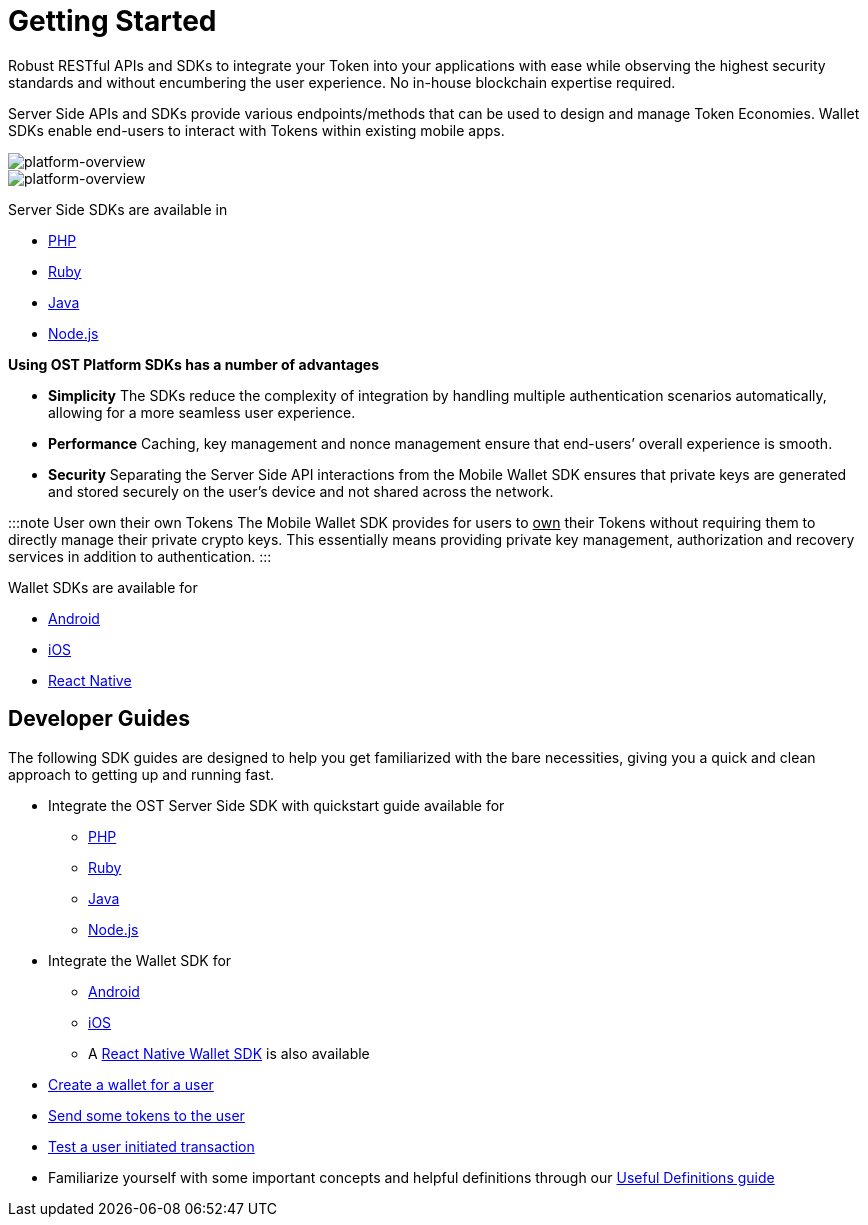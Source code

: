 = Getting Started
:id: getting-started
:sidebar_label: Getting Started

Robust RESTful APIs and SDKs to integrate your Token into your applications with ease while observing the highest security standards and without encumbering the user experience.
No in-house blockchain expertise required.

Server Side APIs and SDKs provide various endpoints/methods that can be used to design and manage Token Economies.
Wallet SDKs enable end-users to interact with Tokens within existing mobile apps.

image::/platform/docs/assets/Platform-Integrations.jpg[platform-overview]

image::/platform/docs/assets/ost-wallet-recovery.jpg[platform-overview]

Server Side SDKs are available in

* link:/platform/docs/sdk/server-side-sdks/php/[PHP]
* link:/platform/docs/sdk/server-side-sdks/ruby/[Ruby]
* link:/platform/docs/sdk/server-side-sdks/java/[Java]
* link:/platform/docs/sdk/server-side-sdks/nodejs/[Node.js]

*Using OST Platform SDKs has a number of advantages*

* *Simplicity* The SDKs reduce the complexity of integration by handling multiple authentication scenarios automatically, allowing for a more seamless user experience.
* *Performance* Caching, key management and nonce management ensure that end-users`' overall experience is smooth.
* *Security* Separating the Server Side API interactions from the Mobile Wallet SDK ensures that private keys are generated and stored securely on the user's device and not shared across the network.

:::note User own their own Tokens The Mobile Wallet SDK provides for users to +++<u>+++own+++</u>+++ their Tokens without requiring them to directly manage their private crypto keys.
This essentially means providing private key management, authorization and recovery services in addition to authentication.
:::

Wallet SDKs are available for

* https://github.com/ostdotcom/ost-client-android-sdk[Android]
* https://github.com/ostdotcom/ost-client-ios-sdk[iOS]
* link:/platform/docs/sdk/mobile-wallet-sdks/react-native/[React Native]

== Developer Guides

The following SDK guides are designed to help you get familiarized with the bare necessities, giving you a quick and clean approach to getting up and running fast.

* Integrate the OST Server Side SDK with quickstart guide available for
 ** link:/platform/docs/sdk/server-side-sdks/php/[PHP]
 ** link:/platform/docs/sdk/server-side-sdks/ruby/[Ruby]
 ** link:/platform/docs/sdk/server-side-sdks/java/[Java]
 ** link:/platform/docs/sdk/server-side-sdks/nodejs/[Node.js]
* Integrate the Wallet SDK for
 ** link:/platform/docs/sdk/mobile-wallet-sdks/android/[Android]
 ** link:/platform/docs/sdk/mobile-wallet-sdks/iOS[iOS]
 ** A link:/platform/docs/sdk/mobile-wallet-sdks/react-native/[React Native Wallet SDK] is also available
* link:/platform/docs/guides/create-user-wallet/[Create a wallet for a user]
* link:/platform/docs/guides/execute-transactions/#executing-company-to-user-transactions[Send some tokens to the user]
* link:/platform/docs/guides/execute-transactions/#executing-user-intiated-transactions-in-web[Test a user initiated transaction]
* Familiarize yourself with some important concepts and helpful definitions through our link:/platform/docs/definitions/[Useful Definitions guide]
